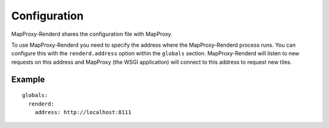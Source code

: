 Configuration
=============


MapProxy-Renderd shares the configuration file with MapProxy.

To use MapProxy-Renderd you need to specify the address where the MapProxy-Renderd process runs. You can configure this with the ``renderd.address`` option within the ``globals`` section.
MapProxy-Renderd will listen to new requests on this address and MapProxy (the WSGI application) will connect to this address to request new tiles.

Example
-------
::

    globals:
      renderd:
        address: http://localhost:8111

